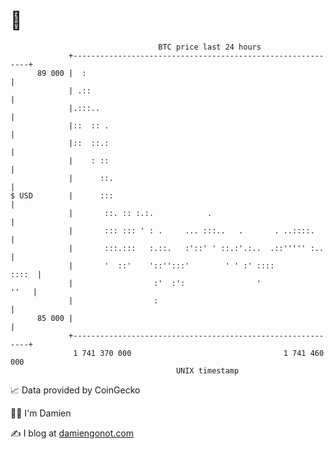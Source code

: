 * 👋

#+begin_example
                                    BTC price last 24 hours                    
                +------------------------------------------------------------+ 
         89 000 |  :                                                         | 
                | .::                                                        | 
                |.:::..                                                      | 
                |::  :: .                                                    | 
                |::  ::.:                                                    | 
                |    : ::                                                    | 
                |      ::.                                                   | 
   $ USD        |      :::                                                   | 
                |       ::. :: :.:.            .                             | 
                |       ::: ::: ' : .     ... :::..   .       . ..::::.      | 
                |       :::.:::   :.::.   :'::' ' ::.:'.:..  .::''''' :..    | 
                |       '  ::'    '::'':::'        ' ' :' ::::         ::::  | 
                |                  :'  :':                '             ''   | 
                |                  :                                         | 
         85 000 |                                                            | 
                +------------------------------------------------------------+ 
                 1 741 370 000                                  1 741 460 000  
                                        UNIX timestamp                         
#+end_example
📈 Data provided by CoinGecko

🧑‍💻 I'm Damien

✍️ I blog at [[https://www.damiengonot.com][damiengonot.com]]
